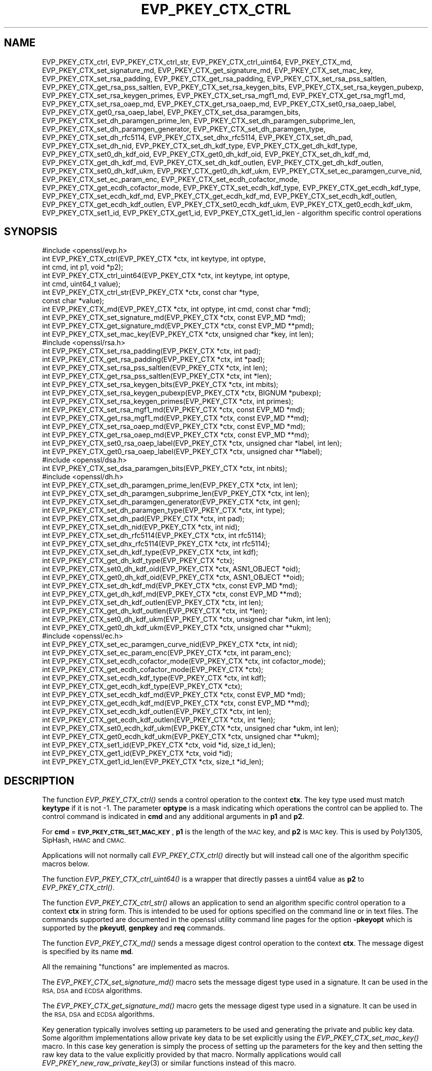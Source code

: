 .\" Automatically generated by Pod::Man 2.28 (Pod::Simple 3.29)
.\"
.\" Standard preamble:
.\" ========================================================================
.de Sp \" Vertical space (when we can't use .PP)
.if t .sp .5v
.if n .sp
..
.de Vb \" Begin verbatim text
.ft CW
.nf
.ne \\$1
..
.de Ve \" End verbatim text
.ft R
.fi
..
.\" Set up some character translations and predefined strings.  \*(-- will
.\" give an unbreakable dash, \*(PI will give pi, \*(L" will give a left
.\" double quote, and \*(R" will give a right double quote.  \*(C+ will
.\" give a nicer C++.  Capital omega is used to do unbreakable dashes and
.\" therefore won't be available.  \*(C` and \*(C' expand to `' in nroff,
.\" nothing in troff, for use with C<>.
.tr \(*W-
.ds C+ C\v'-.1v'\h'-1p'\s-2+\h'-1p'+\s0\v'.1v'\h'-1p'
.ie n \{\
.    ds -- \(*W-
.    ds PI pi
.    if (\n(.H=4u)&(1m=24u) .ds -- \(*W\h'-12u'\(*W\h'-12u'-\" diablo 10 pitch
.    if (\n(.H=4u)&(1m=20u) .ds -- \(*W\h'-12u'\(*W\h'-8u'-\"  diablo 12 pitch
.    ds L" ""
.    ds R" ""
.    ds C` ""
.    ds C' ""
'br\}
.el\{\
.    ds -- \|\(em\|
.    ds PI \(*p
.    ds L" ``
.    ds R" ''
.    ds C`
.    ds C'
'br\}
.\"
.\" Escape single quotes in literal strings from groff's Unicode transform.
.ie \n(.g .ds Aq \(aq
.el       .ds Aq '
.\"
.\" If the F register is turned on, we'll generate index entries on stderr for
.\" titles (.TH), headers (.SH), subsections (.SS), items (.Ip), and index
.\" entries marked with X<> in POD.  Of course, you'll have to process the
.\" output yourself in some meaningful fashion.
.\"
.\" Avoid warning from groff about undefined register 'F'.
.de IX
..
.nr rF 0
.if \n(.g .if rF .nr rF 1
.if (\n(rF:(\n(.g==0)) \{
.    if \nF \{
.        de IX
.        tm Index:\\$1\t\\n%\t"\\$2"
..
.        if !\nF==2 \{
.            nr % 0
.            nr F 2
.        \}
.    \}
.\}
.rr rF
.\"
.\" Accent mark definitions (@(#)ms.acc 1.5 88/02/08 SMI; from UCB 4.2).
.\" Fear.  Run.  Save yourself.  No user-serviceable parts.
.    \" fudge factors for nroff and troff
.if n \{\
.    ds #H 0
.    ds #V .8m
.    ds #F .3m
.    ds #[ \f1
.    ds #] \fP
.\}
.if t \{\
.    ds #H ((1u-(\\\\n(.fu%2u))*.13m)
.    ds #V .6m
.    ds #F 0
.    ds #[ \&
.    ds #] \&
.\}
.    \" simple accents for nroff and troff
.if n \{\
.    ds ' \&
.    ds ` \&
.    ds ^ \&
.    ds , \&
.    ds ~ ~
.    ds /
.\}
.if t \{\
.    ds ' \\k:\h'-(\\n(.wu*8/10-\*(#H)'\'\h"|\\n:u"
.    ds ` \\k:\h'-(\\n(.wu*8/10-\*(#H)'\`\h'|\\n:u'
.    ds ^ \\k:\h'-(\\n(.wu*10/11-\*(#H)'^\h'|\\n:u'
.    ds , \\k:\h'-(\\n(.wu*8/10)',\h'|\\n:u'
.    ds ~ \\k:\h'-(\\n(.wu-\*(#H-.1m)'~\h'|\\n:u'
.    ds / \\k:\h'-(\\n(.wu*8/10-\*(#H)'\z\(sl\h'|\\n:u'
.\}
.    \" troff and (daisy-wheel) nroff accents
.ds : \\k:\h'-(\\n(.wu*8/10-\*(#H+.1m+\*(#F)'\v'-\*(#V'\z.\h'.2m+\*(#F'.\h'|\\n:u'\v'\*(#V'
.ds 8 \h'\*(#H'\(*b\h'-\*(#H'
.ds o \\k:\h'-(\\n(.wu+\w'\(de'u-\*(#H)/2u'\v'-.3n'\*(#[\z\(de\v'.3n'\h'|\\n:u'\*(#]
.ds d- \h'\*(#H'\(pd\h'-\w'~'u'\v'-.25m'\f2\(hy\fP\v'.25m'\h'-\*(#H'
.ds D- D\\k:\h'-\w'D'u'\v'-.11m'\z\(hy\v'.11m'\h'|\\n:u'
.ds th \*(#[\v'.3m'\s+1I\s-1\v'-.3m'\h'-(\w'I'u*2/3)'\s-1o\s+1\*(#]
.ds Th \*(#[\s+2I\s-2\h'-\w'I'u*3/5'\v'-.3m'o\v'.3m'\*(#]
.ds ae a\h'-(\w'a'u*4/10)'e
.ds Ae A\h'-(\w'A'u*4/10)'E
.    \" corrections for vroff
.if v .ds ~ \\k:\h'-(\\n(.wu*9/10-\*(#H)'\s-2\u~\d\s+2\h'|\\n:u'
.if v .ds ^ \\k:\h'-(\\n(.wu*10/11-\*(#H)'\v'-.4m'^\v'.4m'\h'|\\n:u'
.    \" for low resolution devices (crt and lpr)
.if \n(.H>23 .if \n(.V>19 \
\{\
.    ds : e
.    ds 8 ss
.    ds o a
.    ds d- d\h'-1'\(ga
.    ds D- D\h'-1'\(hy
.    ds th \o'bp'
.    ds Th \o'LP'
.    ds ae ae
.    ds Ae AE
.\}
.rm #[ #] #H #V #F C
.\" ========================================================================
.\"
.IX Title "EVP_PKEY_CTX_CTRL 3"
.TH EVP_PKEY_CTX_CTRL 3 "2019-05-28" "1.1.1c" "OpenSSL"
.\" For nroff, turn off justification.  Always turn off hyphenation; it makes
.\" way too many mistakes in technical documents.
.if n .ad l
.nh
.SH "NAME"
EVP_PKEY_CTX_ctrl, EVP_PKEY_CTX_ctrl_str, EVP_PKEY_CTX_ctrl_uint64, EVP_PKEY_CTX_md, EVP_PKEY_CTX_set_signature_md, EVP_PKEY_CTX_get_signature_md, EVP_PKEY_CTX_set_mac_key, EVP_PKEY_CTX_set_rsa_padding, EVP_PKEY_CTX_get_rsa_padding, EVP_PKEY_CTX_set_rsa_pss_saltlen, EVP_PKEY_CTX_get_rsa_pss_saltlen, EVP_PKEY_CTX_set_rsa_keygen_bits, EVP_PKEY_CTX_set_rsa_keygen_pubexp, EVP_PKEY_CTX_set_rsa_keygen_primes, EVP_PKEY_CTX_set_rsa_mgf1_md, EVP_PKEY_CTX_get_rsa_mgf1_md, EVP_PKEY_CTX_set_rsa_oaep_md, EVP_PKEY_CTX_get_rsa_oaep_md, EVP_PKEY_CTX_set0_rsa_oaep_label, EVP_PKEY_CTX_get0_rsa_oaep_label, EVP_PKEY_CTX_set_dsa_paramgen_bits, EVP_PKEY_CTX_set_dh_paramgen_prime_len, EVP_PKEY_CTX_set_dh_paramgen_subprime_len, EVP_PKEY_CTX_set_dh_paramgen_generator, EVP_PKEY_CTX_set_dh_paramgen_type, EVP_PKEY_CTX_set_dh_rfc5114, EVP_PKEY_CTX_set_dhx_rfc5114, EVP_PKEY_CTX_set_dh_pad, EVP_PKEY_CTX_set_dh_nid, EVP_PKEY_CTX_set_dh_kdf_type, EVP_PKEY_CTX_get_dh_kdf_type, EVP_PKEY_CTX_set0_dh_kdf_oid, EVP_PKEY_CTX_get0_dh_kdf_oid, EVP_PKEY_CTX_set_dh_kdf_md, EVP_PKEY_CTX_get_dh_kdf_md, EVP_PKEY_CTX_set_dh_kdf_outlen, EVP_PKEY_CTX_get_dh_kdf_outlen, EVP_PKEY_CTX_set0_dh_kdf_ukm, EVP_PKEY_CTX_get0_dh_kdf_ukm, EVP_PKEY_CTX_set_ec_paramgen_curve_nid, EVP_PKEY_CTX_set_ec_param_enc, EVP_PKEY_CTX_set_ecdh_cofactor_mode, EVP_PKEY_CTX_get_ecdh_cofactor_mode, EVP_PKEY_CTX_set_ecdh_kdf_type, EVP_PKEY_CTX_get_ecdh_kdf_type, EVP_PKEY_CTX_set_ecdh_kdf_md, EVP_PKEY_CTX_get_ecdh_kdf_md, EVP_PKEY_CTX_set_ecdh_kdf_outlen, EVP_PKEY_CTX_get_ecdh_kdf_outlen, EVP_PKEY_CTX_set0_ecdh_kdf_ukm, EVP_PKEY_CTX_get0_ecdh_kdf_ukm, EVP_PKEY_CTX_set1_id, EVP_PKEY_CTX_get1_id, EVP_PKEY_CTX_get1_id_len \&\- algorithm specific control operations
.SH "SYNOPSIS"
.IX Header "SYNOPSIS"
.Vb 1
\& #include <openssl/evp.h>
\&
\& int EVP_PKEY_CTX_ctrl(EVP_PKEY_CTX *ctx, int keytype, int optype,
\&                       int cmd, int p1, void *p2);
\& int EVP_PKEY_CTX_ctrl_uint64(EVP_PKEY_CTX *ctx, int keytype, int optype,
\&                              int cmd, uint64_t value);
\& int EVP_PKEY_CTX_ctrl_str(EVP_PKEY_CTX *ctx, const char *type,
\&                           const char *value);
\&
\& int EVP_PKEY_CTX_md(EVP_PKEY_CTX *ctx, int optype, int cmd, const char *md);
\&
\& int EVP_PKEY_CTX_set_signature_md(EVP_PKEY_CTX *ctx, const EVP_MD *md);
\& int EVP_PKEY_CTX_get_signature_md(EVP_PKEY_CTX *ctx, const EVP_MD **pmd);
\&
\& int EVP_PKEY_CTX_set_mac_key(EVP_PKEY_CTX *ctx, unsigned char *key, int len);
\&
\& #include <openssl/rsa.h>
\&
\& int EVP_PKEY_CTX_set_rsa_padding(EVP_PKEY_CTX *ctx, int pad);
\& int EVP_PKEY_CTX_get_rsa_padding(EVP_PKEY_CTX *ctx, int *pad);
\& int EVP_PKEY_CTX_set_rsa_pss_saltlen(EVP_PKEY_CTX *ctx, int len);
\& int EVP_PKEY_CTX_get_rsa_pss_saltlen(EVP_PKEY_CTX *ctx, int *len);
\& int EVP_PKEY_CTX_set_rsa_keygen_bits(EVP_PKEY_CTX *ctx, int mbits);
\& int EVP_PKEY_CTX_set_rsa_keygen_pubexp(EVP_PKEY_CTX *ctx, BIGNUM *pubexp);
\& int EVP_PKEY_CTX_set_rsa_keygen_primes(EVP_PKEY_CTX *ctx, int primes);
\& int EVP_PKEY_CTX_set_rsa_mgf1_md(EVP_PKEY_CTX *ctx, const EVP_MD *md);
\& int EVP_PKEY_CTX_get_rsa_mgf1_md(EVP_PKEY_CTX *ctx, const EVP_MD **md);
\& int EVP_PKEY_CTX_set_rsa_oaep_md(EVP_PKEY_CTX *ctx, const EVP_MD *md);
\& int EVP_PKEY_CTX_get_rsa_oaep_md(EVP_PKEY_CTX *ctx, const EVP_MD **md);
\& int EVP_PKEY_CTX_set0_rsa_oaep_label(EVP_PKEY_CTX *ctx, unsigned char *label, int len);
\& int EVP_PKEY_CTX_get0_rsa_oaep_label(EVP_PKEY_CTX *ctx, unsigned char **label);
\&
\& #include <openssl/dsa.h>
\&
\& int EVP_PKEY_CTX_set_dsa_paramgen_bits(EVP_PKEY_CTX *ctx, int nbits);
\&
\& #include <openssl/dh.h>
\&
\& int EVP_PKEY_CTX_set_dh_paramgen_prime_len(EVP_PKEY_CTX *ctx, int len);
\& int EVP_PKEY_CTX_set_dh_paramgen_subprime_len(EVP_PKEY_CTX *ctx, int len);
\& int EVP_PKEY_CTX_set_dh_paramgen_generator(EVP_PKEY_CTX *ctx, int gen);
\& int EVP_PKEY_CTX_set_dh_paramgen_type(EVP_PKEY_CTX *ctx, int type);
\& int EVP_PKEY_CTX_set_dh_pad(EVP_PKEY_CTX *ctx, int pad);
\& int EVP_PKEY_CTX_set_dh_nid(EVP_PKEY_CTX *ctx, int nid);
\& int EVP_PKEY_CTX_set_dh_rfc5114(EVP_PKEY_CTX *ctx, int rfc5114);
\& int EVP_PKEY_CTX_set_dhx_rfc5114(EVP_PKEY_CTX *ctx, int rfc5114);
\& int EVP_PKEY_CTX_set_dh_kdf_type(EVP_PKEY_CTX *ctx, int kdf);
\& int EVP_PKEY_CTX_get_dh_kdf_type(EVP_PKEY_CTX *ctx);
\& int EVP_PKEY_CTX_set0_dh_kdf_oid(EVP_PKEY_CTX *ctx, ASN1_OBJECT *oid);
\& int EVP_PKEY_CTX_get0_dh_kdf_oid(EVP_PKEY_CTX *ctx, ASN1_OBJECT **oid);
\& int EVP_PKEY_CTX_set_dh_kdf_md(EVP_PKEY_CTX *ctx, const EVP_MD *md);
\& int EVP_PKEY_CTX_get_dh_kdf_md(EVP_PKEY_CTX *ctx, const EVP_MD **md);
\& int EVP_PKEY_CTX_set_dh_kdf_outlen(EVP_PKEY_CTX *ctx, int len);
\& int EVP_PKEY_CTX_get_dh_kdf_outlen(EVP_PKEY_CTX *ctx, int *len);
\& int EVP_PKEY_CTX_set0_dh_kdf_ukm(EVP_PKEY_CTX *ctx, unsigned char *ukm, int len);
\& int EVP_PKEY_CTX_get0_dh_kdf_ukm(EVP_PKEY_CTX *ctx, unsigned char **ukm);
\&
\& #include <openssl/ec.h>
\&
\& int EVP_PKEY_CTX_set_ec_paramgen_curve_nid(EVP_PKEY_CTX *ctx, int nid);
\& int EVP_PKEY_CTX_set_ec_param_enc(EVP_PKEY_CTX *ctx, int param_enc);
\& int EVP_PKEY_CTX_set_ecdh_cofactor_mode(EVP_PKEY_CTX *ctx, int cofactor_mode);
\& int EVP_PKEY_CTX_get_ecdh_cofactor_mode(EVP_PKEY_CTX *ctx);
\& int EVP_PKEY_CTX_set_ecdh_kdf_type(EVP_PKEY_CTX *ctx, int kdf);
\& int EVP_PKEY_CTX_get_ecdh_kdf_type(EVP_PKEY_CTX *ctx);
\& int EVP_PKEY_CTX_set_ecdh_kdf_md(EVP_PKEY_CTX *ctx, const EVP_MD *md);
\& int EVP_PKEY_CTX_get_ecdh_kdf_md(EVP_PKEY_CTX *ctx, const EVP_MD **md);
\& int EVP_PKEY_CTX_set_ecdh_kdf_outlen(EVP_PKEY_CTX *ctx, int len);
\& int EVP_PKEY_CTX_get_ecdh_kdf_outlen(EVP_PKEY_CTX *ctx, int *len);
\& int EVP_PKEY_CTX_set0_ecdh_kdf_ukm(EVP_PKEY_CTX *ctx, unsigned char *ukm, int len);
\& int EVP_PKEY_CTX_get0_ecdh_kdf_ukm(EVP_PKEY_CTX *ctx, unsigned char **ukm);
\&
\& int EVP_PKEY_CTX_set1_id(EVP_PKEY_CTX *ctx, void *id, size_t id_len);
\& int EVP_PKEY_CTX_get1_id(EVP_PKEY_CTX *ctx, void *id);
\& int EVP_PKEY_CTX_get1_id_len(EVP_PKEY_CTX *ctx, size_t *id_len);
.Ve
.SH "DESCRIPTION"
.IX Header "DESCRIPTION"
The function \fIEVP_PKEY_CTX_ctrl()\fR sends a control operation to the context
\&\fBctx\fR. The key type used must match \fBkeytype\fR if it is not \-1. The parameter
\&\fBoptype\fR is a mask indicating which operations the control can be applied to.
The control command is indicated in \fBcmd\fR and any additional arguments in
\&\fBp1\fR and \fBp2\fR.
.PP
For \fBcmd\fR = \fB\s-1EVP_PKEY_CTRL_SET_MAC_KEY\s0\fR, \fBp1\fR is the length of the \s-1MAC\s0 key,
and \fBp2\fR is \s-1MAC\s0 key. This is used by Poly1305, SipHash, \s-1HMAC\s0 and \s-1CMAC.\s0
.PP
Applications will not normally call \fIEVP_PKEY_CTX_ctrl()\fR directly but will
instead call one of the algorithm specific macros below.
.PP
The function \fIEVP_PKEY_CTX_ctrl_uint64()\fR is a wrapper that directly passes a
uint64 value as \fBp2\fR to \fIEVP_PKEY_CTX_ctrl()\fR.
.PP
The function \fIEVP_PKEY_CTX_ctrl_str()\fR allows an application to send an algorithm
specific control operation to a context \fBctx\fR in string form. This is
intended to be used for options specified on the command line or in text
files. The commands supported are documented in the openssl utility
command line pages for the option \fB\-pkeyopt\fR which is supported by the
\&\fBpkeyutl\fR, \fBgenpkey\fR and \fBreq\fR commands.
.PP
The function \fIEVP_PKEY_CTX_md()\fR sends a message digest control operation
to the context \fBctx\fR. The message digest is specified by its name \fBmd\fR.
.PP
All the remaining \*(L"functions\*(R" are implemented as macros.
.PP
The \fIEVP_PKEY_CTX_set_signature_md()\fR macro sets the message digest type used
in a signature. It can be used in the \s-1RSA, DSA\s0 and \s-1ECDSA\s0 algorithms.
.PP
The \fIEVP_PKEY_CTX_get_signature_md()\fR macro gets the message digest type used in a
signature. It can be used in the \s-1RSA, DSA\s0 and \s-1ECDSA\s0 algorithms.
.PP
Key generation typically involves setting up parameters to be used and
generating the private and public key data. Some algorithm implementations
allow private key data to be set explicitly using the \fIEVP_PKEY_CTX_set_mac_key()\fR
macro. In this case key generation is simply the process of setting up the
parameters for the key and then setting the raw key data to the value explicitly
provided by that macro. Normally applications would call
\&\fIEVP_PKEY_new_raw_private_key\fR\|(3) or similar functions instead of this macro.
.PP
The \fIEVP_PKEY_CTX_set_mac_key()\fR macro can be used with any of the algorithms
supported by the \fIEVP_PKEY_new_raw_private_key\fR\|(3) function.
.SS "\s-1RSA\s0 parameters"
.IX Subsection "RSA parameters"
The \fIEVP_PKEY_CTX_set_rsa_padding()\fR macro sets the \s-1RSA\s0 padding mode for \fBctx\fR.
The \fBpad\fR parameter can take the value \fB\s-1RSA_PKCS1_PADDING\s0\fR for PKCS#1
padding, \fB\s-1RSA_SSLV23_PADDING\s0\fR for SSLv23 padding, \fB\s-1RSA_NO_PADDING\s0\fR for
no padding, \fB\s-1RSA_PKCS1_OAEP_PADDING\s0\fR for \s-1OAEP\s0 padding (encrypt and
decrypt only), \fB\s-1RSA_X931_PADDING\s0\fR for X9.31 padding (signature operations
only) and \fB\s-1RSA_PKCS1_PSS_PADDING\s0\fR (sign and verify only).
.PP
Two \s-1RSA\s0 padding modes behave differently if \fIEVP_PKEY_CTX_set_signature_md()\fR
is used. If this macro is called for PKCS#1 padding the plaintext buffer is
an actual digest value and is encapsulated in a DigestInfo structure according
to PKCS#1 when signing and this structure is expected (and stripped off) when
verifying. If this control is not used with \s-1RSA\s0 and PKCS#1 padding then the
supplied data is used directly and not encapsulated. In the case of X9.31
padding for \s-1RSA\s0 the algorithm identifier byte is added or checked and removed
if this control is called. If it is not called then the first byte of the plaintext
buffer is expected to be the algorithm identifier byte.
.PP
The \fIEVP_PKEY_CTX_get_rsa_padding()\fR macro gets the \s-1RSA\s0 padding mode for \fBctx\fR.
.PP
The \fIEVP_PKEY_CTX_set_rsa_pss_saltlen()\fR macro sets the \s-1RSA PSS\s0 salt length to
\&\fBlen\fR. As its name implies it is only supported for \s-1PSS\s0 padding. Three special
values are supported: \fB\s-1RSA_PSS_SALTLEN_DIGEST\s0\fR sets the salt length to the
digest length, \fB\s-1RSA_PSS_SALTLEN_MAX\s0\fR sets the salt length to the maximum
permissible value. When verifying \fB\s-1RSA_PSS_SALTLEN_AUTO\s0\fR causes the salt length
to be automatically determined based on the \fB\s-1PSS\s0\fR block structure. If this
macro is not called maximum salt length is used when signing and auto detection
when verifying is used by default.
.PP
The \fIEVP_PKEY_CTX_get_rsa_pss_saltlen()\fR macro gets the \s-1RSA PSS\s0 salt length
for \fBctx\fR. The padding mode must have been set to \fB\s-1RSA_PKCS1_PSS_PADDING\s0\fR.
.PP
The \fIEVP_PKEY_CTX_set_rsa_keygen_bits()\fR macro sets the \s-1RSA\s0 key length for
\&\s-1RSA\s0 key generation to \fBbits\fR. If not specified 1024 bits is used.
.PP
The \fIEVP_PKEY_CTX_set_rsa_keygen_pubexp()\fR macro sets the public exponent value
for \s-1RSA\s0 key generation to \fBpubexp\fR. Currently it should be an odd integer. The
\&\fBpubexp\fR pointer is used internally by this function so it should not be
modified or freed after the call. If not specified 65537 is used.
.PP
The \fIEVP_PKEY_CTX_set_rsa_keygen_primes()\fR macro sets the number of primes for
\&\s-1RSA\s0 key generation to \fBprimes\fR. If not specified 2 is used.
.PP
The \fIEVP_PKEY_CTX_set_rsa_mgf1_md()\fR macro sets the \s-1MGF1\s0 digest for \s-1RSA\s0 padding
schemes to \fBmd\fR. If not explicitly set the signing digest is used. The
padding mode must have been set to \fB\s-1RSA_PKCS1_OAEP_PADDING\s0\fR
or \fB\s-1RSA_PKCS1_PSS_PADDING\s0\fR.
.PP
The \fIEVP_PKEY_CTX_get_rsa_mgf1_md()\fR macro gets the \s-1MGF1\s0 digest for \fBctx\fR.
If not explicitly set the signing digest is used. The padding mode must have
been set to \fB\s-1RSA_PKCS1_OAEP_PADDING\s0\fR or \fB\s-1RSA_PKCS1_PSS_PADDING\s0\fR.
.PP
The \fIEVP_PKEY_CTX_set_rsa_oaep_md()\fR macro sets the message digest type used
in \s-1RSA OAEP\s0 to \fBmd\fR. The padding mode must have been set to
\&\fB\s-1RSA_PKCS1_OAEP_PADDING\s0\fR.
.PP
The \fIEVP_PKEY_CTX_get_rsa_oaep_md()\fR macro gets the message digest type used
in \s-1RSA OAEP\s0 to \fBmd\fR. The padding mode must have been set to
\&\fB\s-1RSA_PKCS1_OAEP_PADDING\s0\fR.
.PP
The \fIEVP_PKEY_CTX_set0_rsa_oaep_label()\fR macro sets the \s-1RSA OAEP\s0 label to
\&\fBlabel\fR and its length to \fBlen\fR. If \fBlabel\fR is \s-1NULL\s0 or \fBlen\fR is 0,
the label is cleared. The library takes ownership of the label so the
caller should not free the original memory pointed to by \fBlabel\fR.
The padding mode must have been set to \fB\s-1RSA_PKCS1_OAEP_PADDING\s0\fR.
.PP
The \fIEVP_PKEY_CTX_get0_rsa_oaep_label()\fR macro gets the \s-1RSA OAEP\s0 label to
\&\fBlabel\fR. The return value is the label length. The padding mode
must have been set to \fB\s-1RSA_PKCS1_OAEP_PADDING\s0\fR. The resulting pointer is owned
by the library and should not be freed by the caller.
.SS "\s-1DSA\s0 parameters"
.IX Subsection "DSA parameters"
The \fIEVP_PKEY_CTX_set_dsa_paramgen_bits()\fR macro sets the number of bits used
for \s-1DSA\s0 parameter generation to \fBbits\fR. If not specified 1024 is used.
.SS "\s-1DH\s0 parameters"
.IX Subsection "DH parameters"
The \fIEVP_PKEY_CTX_set_dh_paramgen_prime_len()\fR macro sets the length of the \s-1DH\s0
prime parameter \fBp\fR for \s-1DH\s0 parameter generation. If this macro is not called
then 1024 is used. Only accepts lengths greater than or equal to 256.
.PP
The \fIEVP_PKEY_CTX_set_dh_paramgen_subprime_len()\fR macro sets the length of the \s-1DH\s0
optional subprime parameter \fBq\fR for \s-1DH\s0 parameter generation. The default is
256 if the prime is at least 2048 bits long or 160 otherwise. The \s-1DH\s0
paramgen type must have been set to x9.42.
.PP
The \fIEVP_PKEY_CTX_set_dh_paramgen_generator()\fR macro sets \s-1DH\s0 generator to \fBgen\fR
for \s-1DH\s0 parameter generation. If not specified 2 is used.
.PP
The \fIEVP_PKEY_CTX_set_dh_paramgen_type()\fR macro sets the key type for \s-1DH\s0
parameter generation. Use 0 for PKCS#3 \s-1DH\s0 and 1 for X9.42 \s-1DH.\s0
The default is 0.
.PP
The \fIEVP_PKEY_CTX_set_dh_pad()\fR macro sets the \s-1DH\s0 padding mode. If \fBpad\fR is
1 the shared secret is padded with zeroes up to the size of the \s-1DH\s0 prime \fBp\fR.
If \fBpad\fR is zero (the default) then no padding is performed.
.PP
\&\fIEVP_PKEY_CTX_set_dh_nid()\fR sets the \s-1DH\s0 parameters to values corresponding to
\&\fBnid\fR as defined in \s-1RFC7919.\s0 The \fBnid\fR parameter must be \fBNID_ffdhe2048\fR,
\&\fBNID_ffdhe3072\fR, \fBNID_ffdhe4096\fR, \fBNID_ffdhe6144\fR, \fBNID_ffdhe8192\fR
or \fBNID_undef\fR to clear the stored value. This macro can be called during
parameter or key generation.
The nid parameter and the rfc5114 parameter are mutually exclusive.
.PP
The \fIEVP_PKEY_CTX_set_dh_rfc5114()\fR and \fIEVP_PKEY_CTX_set_dhx_rfc5114()\fR macros are
synonymous. They set the \s-1DH\s0 parameters to the values defined in \s-1RFC5114.\s0 The
\&\fBrfc5114\fR parameter must be 1, 2 or 3 corresponding to \s-1RFC5114\s0 sections
2.1, 2.2 and 2.3. or 0 to clear the stored value. This macro can be called
during parameter generation. The \fBctx\fR must have a key type of
\&\fB\s-1EVP_PKEY_DHX\s0\fR.
The rfc5114 parameter and the nid parameter are mutually exclusive.
.SS "\s-1DH\s0 key derivation function parameters"
.IX Subsection "DH key derivation function parameters"
Note that all of the following functions require that the \fBctx\fR parameter has
a private key type of \fB\s-1EVP_PKEY_DHX\s0\fR. When using key derivation, the output of
\&\fIEVP_PKEY_derive()\fR is the output of the \s-1KDF\s0 instead of the \s-1DH\s0 shared secret.
The \s-1KDF\s0 output is typically used as a Key Encryption Key (\s-1KEK\s0) that in turn
encrypts a Content Encryption Key (\s-1CEK\s0).
.PP
The \fIEVP_PKEY_CTX_set_dh_kdf_type()\fR macro sets the key derivation function type
to \fBkdf\fR for \s-1DH\s0 key derivation. Possible values are \fB\s-1EVP_PKEY_DH_KDF_NONE\s0\fR
and \fB\s-1EVP_PKEY_DH_KDF_X9_42\s0\fR which uses the key derivation specified in \s-1RFC2631
\&\s0(based on the keying algorithm described in X9.42). When using key derivation,
the \fBkdf_oid\fR, \fBkdf_md\fR and \fBkdf_outlen\fR parameters must also be specified.
.PP
The \fIEVP_PKEY_CTX_get_dh_kdf_type()\fR macro gets the key derivation function type
for \fBctx\fR used for \s-1DH\s0 key derivation. Possible values are \fB\s-1EVP_PKEY_DH_KDF_NONE\s0\fR
and \fB\s-1EVP_PKEY_DH_KDF_X9_42\s0\fR.
.PP
The \fIEVP_PKEY_CTX_set0_dh_kdf_oid()\fR macro sets the key derivation function
object identifier to \fBoid\fR for \s-1DH\s0 key derivation. This \s-1OID\s0 should identify
the algorithm to be used with the Content Encryption Key.
The library takes ownership of the object identifier so the caller should not
free the original memory pointed to by \fBoid\fR.
.PP
The \fIEVP_PKEY_CTX_get0_dh_kdf_oid()\fR macro gets the key derivation function oid
for \fBctx\fR used for \s-1DH\s0 key derivation. The resulting pointer is owned by the
library and should not be freed by the caller.
.PP
The \fIEVP_PKEY_CTX_set_dh_kdf_md()\fR macro sets the key derivation function
message digest to \fBmd\fR for \s-1DH\s0 key derivation. Note that \s-1RFC2631\s0 specifies
that this digest should be \s-1SHA1\s0 but OpenSSL tolerates other digests.
.PP
The \fIEVP_PKEY_CTX_get_dh_kdf_md()\fR macro gets the key derivation function
message digest for \fBctx\fR used for \s-1DH\s0 key derivation.
.PP
The \fIEVP_PKEY_CTX_set_dh_kdf_outlen()\fR macro sets the key derivation function
output length to \fBlen\fR for \s-1DH\s0 key derivation.
.PP
The \fIEVP_PKEY_CTX_get_dh_kdf_outlen()\fR macro gets the key derivation function
output length for \fBctx\fR used for \s-1DH\s0 key derivation.
.PP
The \fIEVP_PKEY_CTX_set0_dh_kdf_ukm()\fR macro sets the user key material to
\&\fBukm\fR and its length to \fBlen\fR for \s-1DH\s0 key derivation. This parameter is optional
and corresponds to the partyAInfo field in \s-1RFC2631\s0 terms. The specification
requires that it is 512 bits long but this is not enforced by OpenSSL.
The library takes ownership of the user key material so the caller should not
free the original memory pointed to by \fBukm\fR.
.PP
The \fIEVP_PKEY_CTX_get0_dh_kdf_ukm()\fR macro gets the user key material for \fBctx\fR.
The return value is the user key material length. The resulting pointer is owned
by the library and should not be freed by the caller.
.SS "\s-1EC\s0 parameters"
.IX Subsection "EC parameters"
The \fIEVP_PKEY_CTX_set_ec_paramgen_curve_nid()\fR sets the \s-1EC\s0 curve for \s-1EC\s0 parameter
generation to \fBnid\fR. For \s-1EC\s0 parameter generation this macro must be called
or an error occurs because there is no default curve.
This function can also be called to set the curve explicitly when
generating an \s-1EC\s0 key.
.PP
The \fIEVP_PKEY_CTX_set_ec_param_enc()\fR macro sets the \s-1EC\s0 parameter encoding to
\&\fBparam_enc\fR when generating \s-1EC\s0 parameters or an \s-1EC\s0 key. The encoding can be
\&\fB\s-1OPENSSL_EC_EXPLICIT_CURVE\s0\fR for explicit parameters (the default in versions
of OpenSSL before 1.1.0) or \fB\s-1OPENSSL_EC_NAMED_CURVE\s0\fR to use named curve form.
For maximum compatibility the named curve form should be used. Note: the
\&\fB\s-1OPENSSL_EC_NAMED_CURVE\s0\fR value was added in OpenSSL 1.1.0; previous
versions should use 0 instead.
.SS "\s-1ECDH\s0 parameters"
.IX Subsection "ECDH parameters"
The \fIEVP_PKEY_CTX_set_ecdh_cofactor_mode()\fR macro sets the cofactor mode to
\&\fBcofactor_mode\fR for \s-1ECDH\s0 key derivation. Possible values are 1 to enable
cofactor key derivation, 0 to disable it and \-1 to clear the stored cofactor
mode and fallback to the private key cofactor mode.
.PP
The \fIEVP_PKEY_CTX_get_ecdh_cofactor_mode()\fR macro returns the cofactor mode for
\&\fBctx\fR used for \s-1ECDH\s0 key derivation. Possible values are 1 when cofactor key
derivation is enabled and 0 otherwise.
.SS "\s-1ECDH\s0 key derivation function parameters"
.IX Subsection "ECDH key derivation function parameters"
The \fIEVP_PKEY_CTX_set_ecdh_kdf_type()\fR macro sets the key derivation function type
to \fBkdf\fR for \s-1ECDH\s0 key derivation. Possible values are \fB\s-1EVP_PKEY_ECDH_KDF_NONE\s0\fR
and \fB\s-1EVP_PKEY_ECDH_KDF_X9_63\s0\fR which uses the key derivation specified in X9.63.
When using key derivation, the \fBkdf_md\fR and \fBkdf_outlen\fR parameters must
also be specified.
.PP
The \fIEVP_PKEY_CTX_get_ecdh_kdf_type()\fR macro returns the key derivation function
type for \fBctx\fR used for \s-1ECDH\s0 key derivation. Possible values are
\&\fB\s-1EVP_PKEY_ECDH_KDF_NONE\s0\fR and \fB\s-1EVP_PKEY_ECDH_KDF_X9_63\s0\fR.
.PP
The \fIEVP_PKEY_CTX_set_ecdh_kdf_md()\fR macro sets the key derivation function
message digest to \fBmd\fR for \s-1ECDH\s0 key derivation. Note that X9.63 specifies
that this digest should be \s-1SHA1\s0 but OpenSSL tolerates other digests.
.PP
The \fIEVP_PKEY_CTX_get_ecdh_kdf_md()\fR macro gets the key derivation function
message digest for \fBctx\fR used for \s-1ECDH\s0 key derivation.
.PP
The \fIEVP_PKEY_CTX_set_ecdh_kdf_outlen()\fR macro sets the key derivation function
output length to \fBlen\fR for \s-1ECDH\s0 key derivation.
.PP
The \fIEVP_PKEY_CTX_get_ecdh_kdf_outlen()\fR macro gets the key derivation function
output length for \fBctx\fR used for \s-1ECDH\s0 key derivation.
.PP
The \fIEVP_PKEY_CTX_set0_ecdh_kdf_ukm()\fR macro sets the user key material to \fBukm\fR
for \s-1ECDH\s0 key derivation. This parameter is optional and corresponds to the
shared info in X9.63 terms. The library takes ownership of the user key material
so the caller should not free the original memory pointed to by \fBukm\fR.
.PP
The \fIEVP_PKEY_CTX_get0_ecdh_kdf_ukm()\fR macro gets the user key material for \fBctx\fR.
The return value is the user key material length. The resulting pointer is owned
by the library and should not be freed by the caller.
.SS "Other parameters"
.IX Subsection "Other parameters"
The \fIEVP_PKEY_CTX_set1_id()\fR, \fIEVP_PKEY_CTX_get1_id()\fR and \fIEVP_PKEY_CTX_get1_id_len()\fR
macros are used to manipulate the special identifier field for specific signature
algorithms such as \s-1SM2.\s0 The \fIEVP_PKEY_CTX_set1_id()\fR sets an \s-1ID\s0 pointed by \fBid\fR with
the length \fBid_len\fR to the library. The library takes a copy of the id so that
the caller can safely free the original memory pointed to by \fBid\fR. The
\&\fIEVP_PKEY_CTX_get1_id_len()\fR macro returns the length of the \s-1ID\s0 set via a previous
call to \fIEVP_PKEY_CTX_set1_id()\fR. The length is usually used to allocate adequate
memory for further calls to \fIEVP_PKEY_CTX_get1_id()\fR. The \fIEVP_PKEY_CTX_get1_id()\fR
macro returns the previously set \s-1ID\s0 value to caller in \fBid\fR. The caller should
allocate adequate memory space for the \fBid\fR before calling \fIEVP_PKEY_CTX_get1_id()\fR.
.SH "RETURN VALUES"
.IX Header "RETURN VALUES"
\&\fIEVP_PKEY_CTX_ctrl()\fR and its macros return a positive value for success and 0
or a negative value for failure. In particular a return value of \-2
indicates the operation is not supported by the public key algorithm.
.SH "SEE ALSO"
.IX Header "SEE ALSO"
\&\fIEVP_PKEY_CTX_new\fR\|(3),
\&\fIEVP_PKEY_encrypt\fR\|(3),
\&\fIEVP_PKEY_decrypt\fR\|(3),
\&\fIEVP_PKEY_sign\fR\|(3),
\&\fIEVP_PKEY_verify\fR\|(3),
\&\fIEVP_PKEY_verify_recover\fR\|(3),
\&\fIEVP_PKEY_derive\fR\|(3),
\&\fIEVP_PKEY_keygen\fR\|(3)
.SH "HISTORY"
.IX Header "HISTORY"
The
\&\fIEVP_PKEY_CTX_set1_id()\fR, \fIEVP_PKEY_CTX_get1_id()\fR and \fIEVP_PKEY_CTX_get1_id_len()\fR
macros were added in 1.1.1, other functions were added in OpenSSL 1.0.0.
.SH "COPYRIGHT"
.IX Header "COPYRIGHT"
Copyright 2006\-2018 The OpenSSL Project Authors. All Rights Reserved.
.PP
Licensed under the OpenSSL license (the \*(L"License\*(R").  You may not use
this file except in compliance with the License.  You can obtain a copy
in the file \s-1LICENSE\s0 in the source distribution or at
<https://www.openssl.org/source/license.html>.
